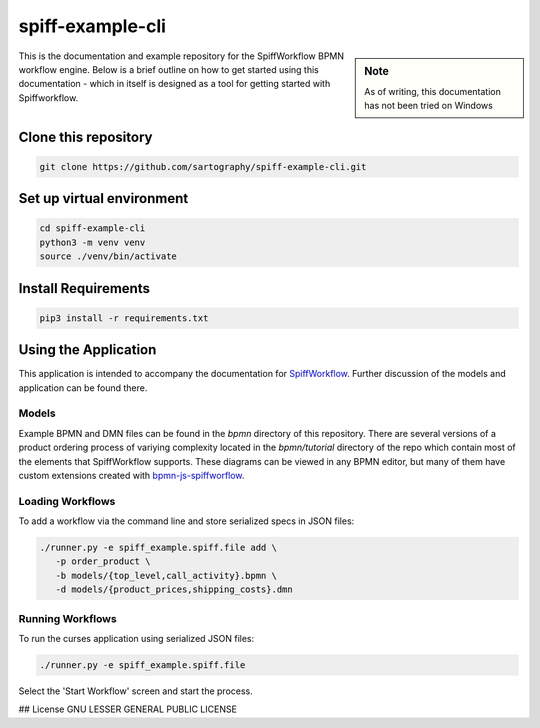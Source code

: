 spiff-example-cli
==============

.. sidebar:: Note

   As of writing, this documentation has not been tried on Windows

This is the documentation and example repository for the SpiffWorkflow BPMN workflow engine.
Below is a brief outline on how to get started using this documentation - which in itself is designed as a tool for
getting started with Spiffworkflow.

Clone this repository
------------------

.. code:: bash

   git clone https://github.com/sartography/spiff-example-cli.git

Set up virtual environment
--------------------------

.. code:: bash

    cd spiff-example-cli
    python3 -m venv venv
    source ./venv/bin/activate

Install Requirements
--------------------

.. code:: bash

    pip3 install -r requirements.txt


Using the Application
---------------------

This application is intended to accompany the documentation for `SpiffWorkflow
<https://spiffworkflow.readthedocs.io/en/latest/index.html>`_.  Further discussion of
the models and application can be found there.

Models
^^^^^^

Example BPMN and DMN files can be found in the `bpmn` directory of this repository.
There are several versions of a product ordering process of variying complexity located in the
`bpmn/tutorial` directory of the repo which contain most of the elements that SpiffWorkflow supports.  These
diagrams can be viewed in any BPMN editor, but many of them have custom extensions created with
`bpmn-js-spiffworflow <https://github.com/sartography/bpmn-js-spiffworkflow>`_.

Loading Workflows
^^^^^^^^^^^^^^^^^

To add a workflow via the command line and store serialized specs in JSON files:

.. code-block:: console

   ./runner.py -e spiff_example.spiff.file add \
      -p order_product \
      -b models/{top_level,call_activity}.bpmn \
      -d models/{product_prices,shipping_costs}.dmn

Running Workflows
^^^^^^^^^^^^^^^^^

To run the curses application using serialized JSON files:

.. code-block:: console

   ./runner.py -e spiff_example.spiff.file

Select the 'Start Workflow' screen and start the process.

## License
GNU LESSER GENERAL PUBLIC LICENSE
